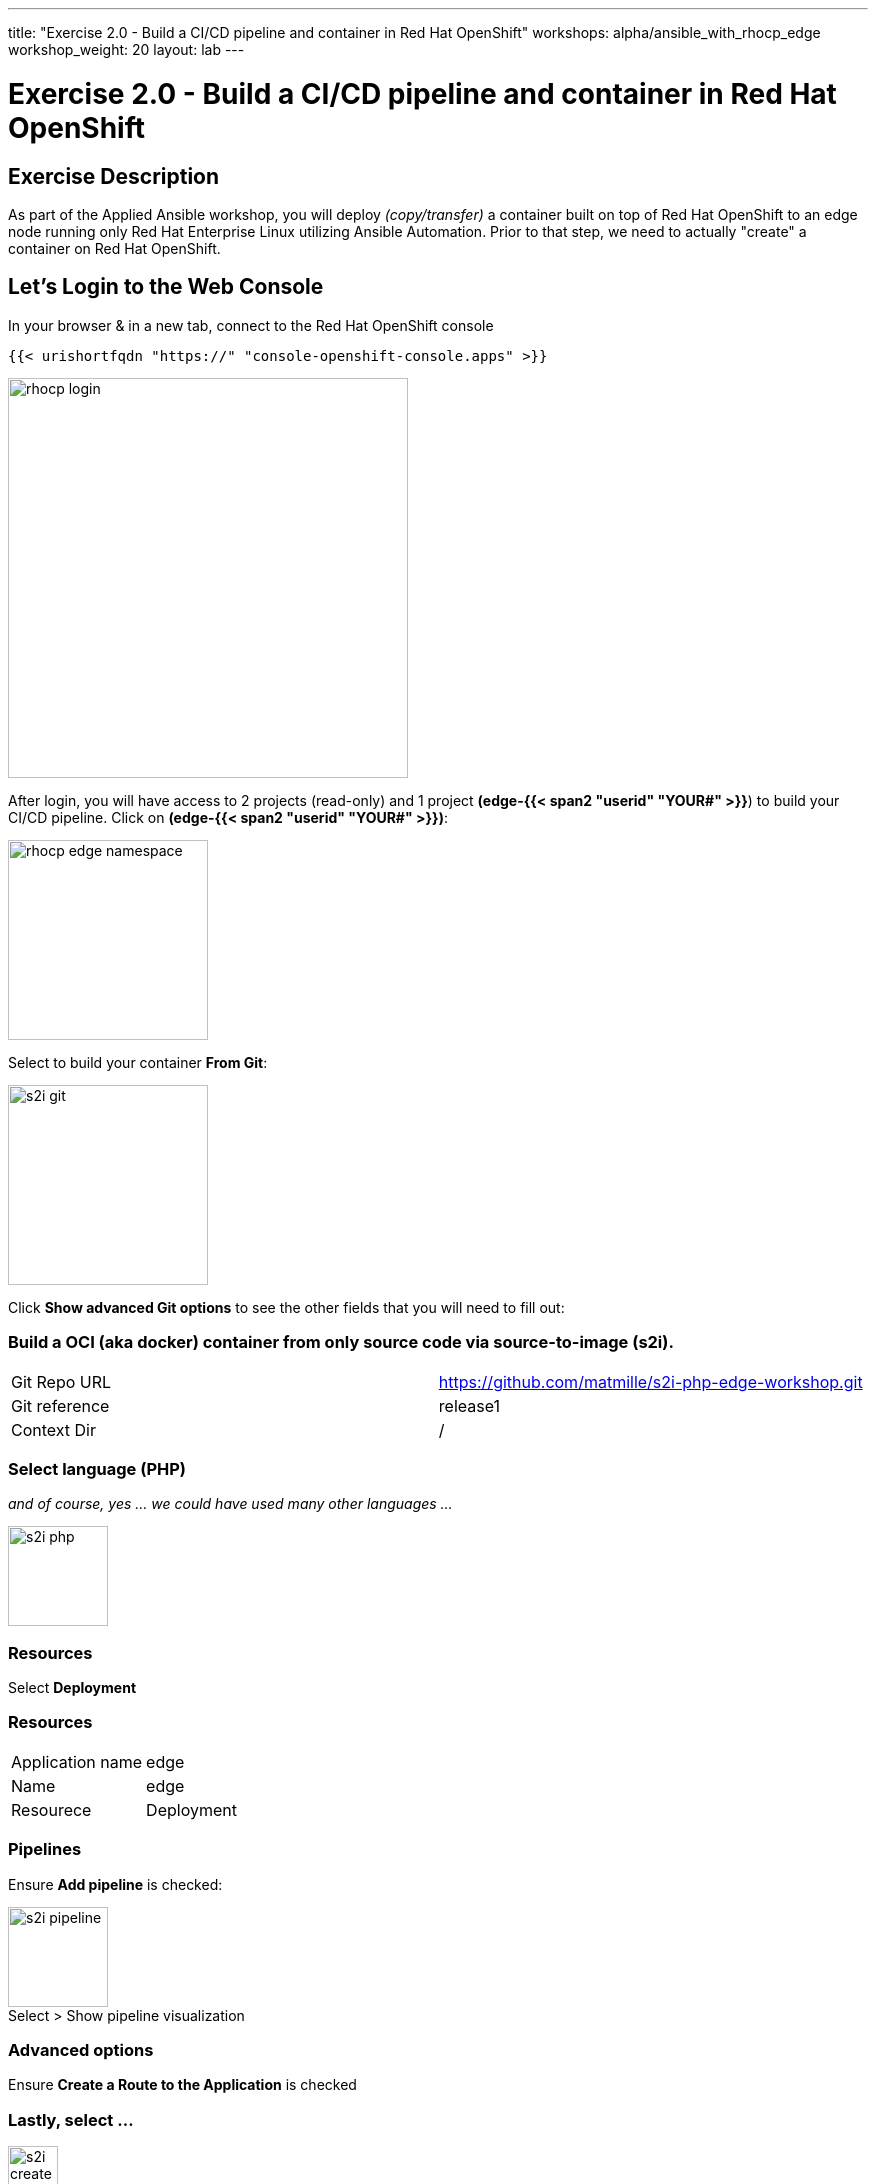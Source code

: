 ---
title: "Exercise 2.0 - Build a CI/CD pipeline and container in Red Hat OpenShift"
workshops: alpha/ansible_with_rhocp_edge
workshop_weight: 20
layout: lab
---

:icons: font
:imagesdir: /workshops/alpha/ansible_with_rhocp_edge/images
:package_url: https://docs.ansible.com/ansible/latest/modules/package_module.html
:service_url: https://docs.ansible.com/ansible/latest/modules/service_module.html
:gather_facts_url: http://docs.ansible.com/ansible/latest/playbooks_variables.html#turning-off-facts

= Exercise 2.0 - Build a CI/CD pipeline and container in Red Hat OpenShift

== Exercise Description
As part of the Applied Ansible workshop, you will deploy __(copy/transfer)__ a container built on top of Red Hat OpenShift to an edge node running only Red Hat Enterprise Linux utilizing Ansible Automation.  Prior to that step, we need to actually "create" a container on Red Hat OpenShift.

== Let's Login to the Web Console
In your browser & in a new tab, connect to the Red Hat OpenShift console

``
{{< urishortfqdn "https://" "console-openshift-console.apps" >}}
``

image::rhocp_login.png[caption="", title='', 400]


After login, you will have access to 2 projects (read-only) and 1 project *(edge-{{< span2 "userid" "YOUR#" >}}*) to build your CI/CD pipeline. Click on *(edge-{{< span2 "userid" "YOUR#" >}})*:

image::rhocp_edge_namespace.gif[caption="", title='', 200]

Select to build your container *From Git*:

image::s2i_git.png[caption="", title='', 200]

Click *Show advanced Git options* to see the other fields that you will need to fill out:

=== Build a OCI (aka docker) container from only source code via source-to-image (s2i).
|===
|Git Repo URL |https://github.com/matmille/s2i-php-edge-workshop.git
|Git reference|release1
|Context Dir|/
|===

=== Select language (PHP) 
__and of course, yes ... we could have used many other languages ...__

image::s2i_php.png[caption="", title='', 100]

=== Resources
Select *Deployment*

=== Resources
|===
|Application name|edge
|Name|edge
|Resourece|Deployment
|===

=== Pipelines

Ensure *Add pipeline* is checked:

image::s2i_pipeline.png[caption="Select > Show pipeline visualization", title='', 100]

=== Advanced options
Ensure *Create a Route to the Application* is checked

=== Lastly, select ...
image::s2i_create.png[caption="", title='', 50]

{{< importPartial "footer/footer.html" >}}
